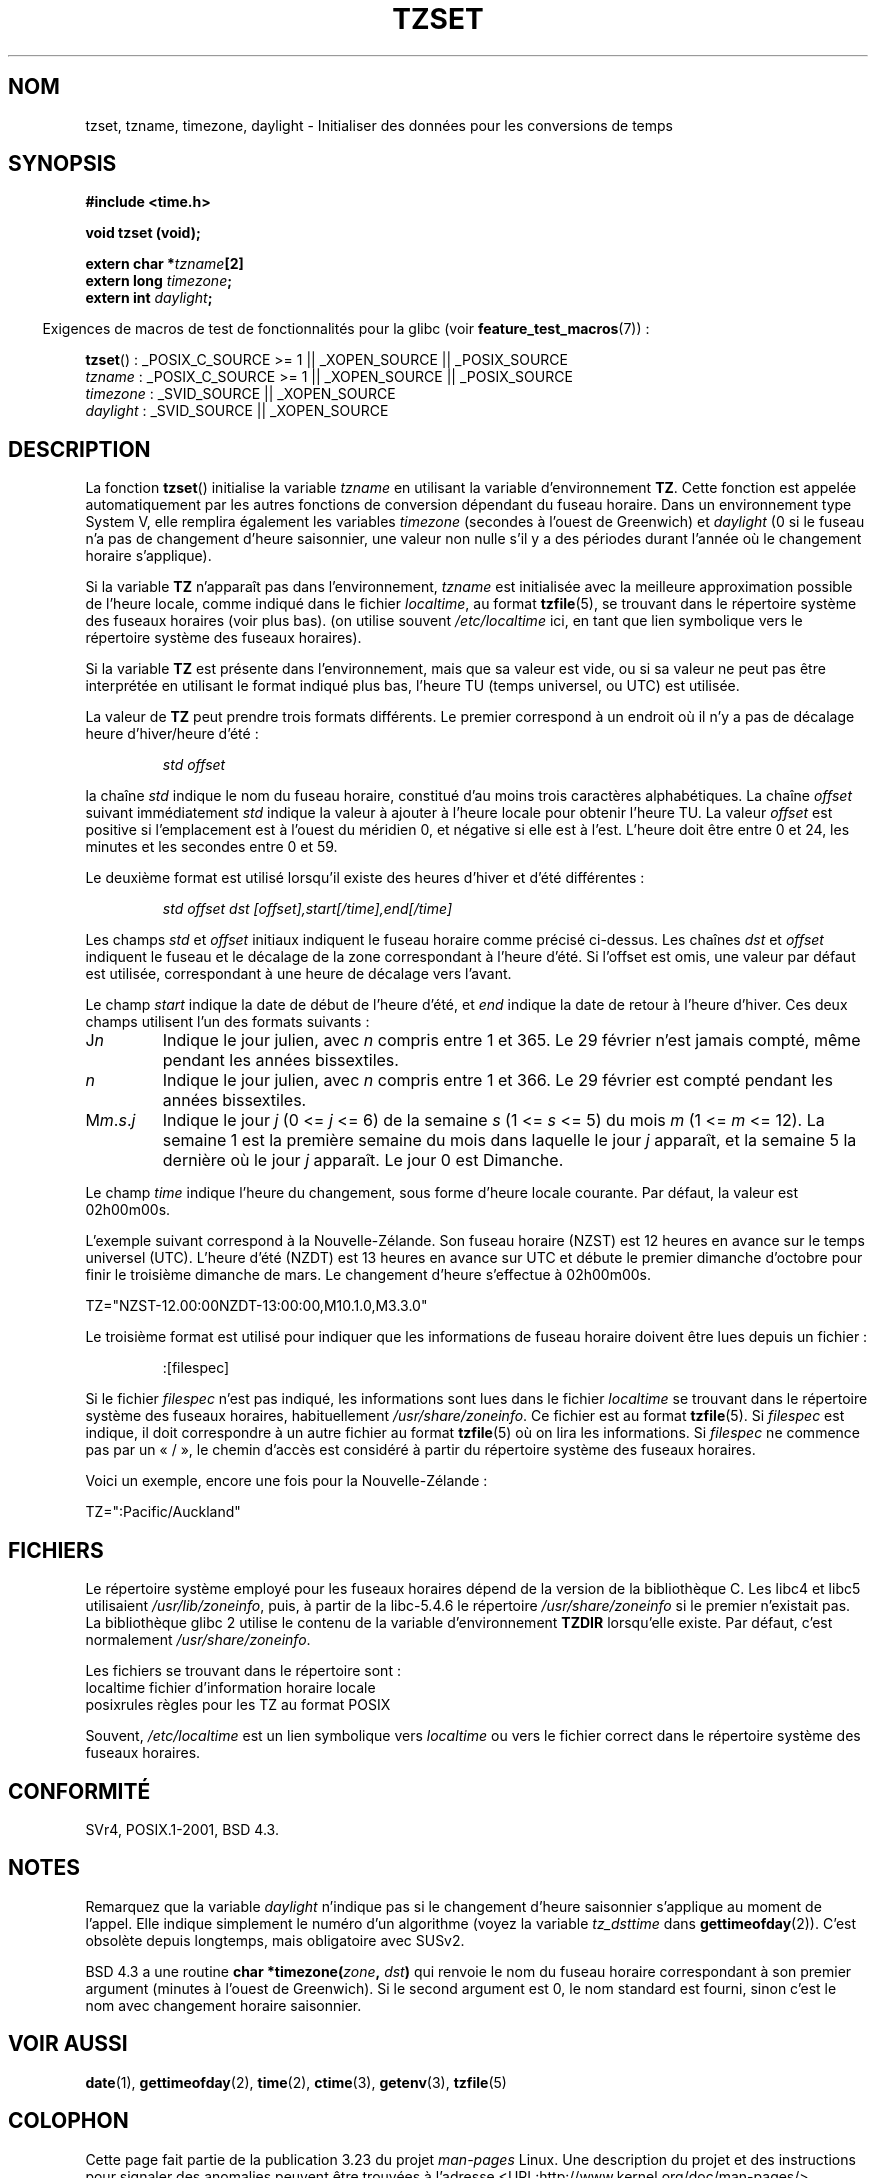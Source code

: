 .\" Copyright 1993 David Metcalfe (david@prism.demon.co.uk)
.\"
.\" Permission is granted to make and distribute verbatim copies of this
.\" manual provided the copyright notice and this permission notice are
.\" preserved on all copies.
.\"
.\" Permission is granted to copy and distribute modified versions of this
.\" manual under the conditions for verbatim copying, provided that the
.\" entire resulting derived work is distributed under the terms of a
.\" permission notice identical to this one.
.\"
.\" Since the Linux kernel and libraries are constantly changing, this
.\" manual page may be incorrect or out-of-date.  The author(s) assume no
.\" responsibility for errors or omissions, or for damages resulting from
.\" the use of the information contained herein.  The author(s) may not
.\" have taken the same level of care in the production of this manual,
.\" which is licensed free of charge, as they might when working
.\" professionally.
.\"
.\" Formatted or processed versions of this manual, if unaccompanied by
.\" the source, must acknowledge the copyright and authors of this work.
.\"
.\" References consulted:
.\"     Linux libc source code
.\"     Lewine's _POSIX Programmer's Guide_ (O'Reilly & Associates, 1991)
.\"     386BSD man pages
.\" Modified Sun Jul 25 11:01:58 1993 by Rik Faith (faith@cs.unc.edu)
.\" Modified 2001-11-13, aeb
.\" Modified 2004-12-01 mtk and Martin Schulze <joey@infodrom.org>
.\"
.\"*******************************************************************
.\"
.\" This file was generated with po4a. Translate the source file.
.\"
.\"*******************************************************************
.TH TZSET 3 "29 août 2008" "" "Manuel du programmeur Linux"
.SH NOM
tzset, tzname, timezone, daylight \- Initialiser des données pour les
conversions de temps
.SH SYNOPSIS
.nf
\fB#include <time.h>\fP
.sp
\fBvoid tzset (void);\fP
.sp
\fBextern char *\fP\fItzname\fP\fB[2]\fP
\fBextern long \fP\fItimezone\fP\fB;\fP
\fBextern int \fP\fIdaylight\fP\fB;\fP
.fi
.sp
.in -4n
Exigences de macros de test de fonctionnalités pour la glibc (voir
\fBfeature_test_macros\fP(7))\ :
.in
.sp
\fBtzset\fP()\ : _POSIX_C_SOURCE\ >=\ 1 || _XOPEN_SOURCE || _POSIX_SOURCE
.br
\fItzname\fP\ : _POSIX_C_SOURCE\ >=\ 1 || _XOPEN_SOURCE || _POSIX_SOURCE
.br
\fItimezone\fP\ : _SVID_SOURCE || _XOPEN_SOURCE
.br
\fIdaylight\fP\ : _SVID_SOURCE || _XOPEN_SOURCE
.SH DESCRIPTION
La fonction \fBtzset\fP() initialise la variable \fItzname\fP en utilisant la
variable d'environnement \fBTZ\fP. Cette fonction est appelée automatiquement
par les autres fonctions de conversion dépendant du fuseau horaire. Dans un
environnement type System\ V, elle remplira également les variables
\fItimezone\fP (secondes à l'ouest de Greenwich) et \fIdaylight\fP (0 si le fuseau
n'a pas de changement d'heure saisonnier, une valeur non nulle s'il y a des
périodes durant l'année où le changement horaire s'applique).
.PP
Si la variable \fBTZ\fP n'apparaît pas dans l'environnement, \fItzname\fP est
initialisée avec la meilleure approximation possible de l'heure locale,
comme indiqué dans le fichier \fIlocaltime\fP, au format \fBtzfile\fP(5), se
trouvant dans le répertoire système des fuseaux horaires (voir plus
bas). (on utilise souvent \fI/etc/localtime\fP ici, en tant que lien symbolique
vers le répertoire système des fuseaux horaires).
.PP
Si la variable \fBTZ\fP est présente dans l'environnement, mais que sa valeur
est vide, ou si sa valeur ne peut pas être interprétée en utilisant le
format indiqué plus bas, l'heure TU (temps universel, ou UTC) est utilisée.
.PP
La valeur de \fBTZ\fP peut prendre trois formats différents. Le premier
correspond à un endroit où il n'y a pas de décalage heure d'hiver/heure
d'été\ :
.sp
.RS
\fIstd offset\fP
.RE
.sp
la chaîne \fIstd\fP indique le nom du fuseau horaire, constitué d'au moins
trois caractères alphabétiques. La chaîne \fIoffset\fP suivant immédiatement
\fIstd\fP indique la valeur à ajouter à l'heure locale pour obtenir l'heure
TU. La valeur \fIoffset\fP est positive si l'emplacement est à l'ouest du
méridien 0, et négative si elle est à l'est. L'heure doit être entre 0 et
24, les minutes et les secondes entre 0 et 59.
.PP
Le deuxième format est utilisé lorsqu'il existe des heures d'hiver et d'été
différentes\ :
.sp
.RS
\fIstd offset dst [offset],start[/time],end[/time]\fP
.RE
.sp
Les champs \fIstd\fP et \fIoffset\fP initiaux indiquent le fuseau horaire comme
précisé ci\-dessus. Les chaînes \fIdst\fP et \fIoffset\fP indiquent le fuseau et le
décalage de la zone correspondant à l'heure d'été. Si l'offset est omis, une
valeur par défaut est utilisée, correspondant à une heure de décalage vers
l'avant.
.PP
Le champ \fIstart\fP indique la date de début de l'heure d'été, et \fIend\fP
indique la date de retour à l'heure d'hiver. Ces deux champs utilisent l'un
des formats suivants\ :
.TP 
J\fIn\fP
Indique le jour julien, avec \fIn\fP compris entre 1 et 365. Le 29 février
n'est jamais compté, même pendant les années bissextiles.
.TP 
\fIn\fP
Indique le jour julien, avec \fIn\fP compris entre 1 et 366. Le 29 février est
compté pendant les années bissextiles.
.TP 
M\fIm\fP.\fIs\fP.\fIj\fP
Indique le jour \fIj\fP (0 <= \fIj\fP <= 6) de la semaine \fIs\fP (1 <=
\fIs\fP <= 5) du mois \fIm\fP (1 <= \fIm\fP <= 12). La semaine 1 est la
première semaine du mois dans laquelle le jour \fIj\fP apparaît, et la semaine
5 la dernière où le jour \fIj\fP apparaît. Le jour 0 est Dimanche.
.PP
Le champ \fItime\fP indique l'heure du changement, sous forme d'heure locale
courante. Par défaut, la valeur est 02h00m00s.

L'exemple suivant correspond à la Nouvelle\-Zélande. Son fuseau horaire
(NZST) est 12\ heures en avance sur le temps universel (UTC). L'heure d'été
(NZDT) est 13\ heures en avance sur UTC et débute le premier dimanche
d'octobre pour finir le troisième dimanche de mars. Le changement d'heure
s'effectue à 02h00m00s.
.nf

    TZ="NZST\-12.00:00NZDT\-13:00:00,M10.1.0,M3.3.0"
.fi
.PP
Le troisième format est utilisé pour indiquer que les informations de fuseau
horaire doivent être lues depuis un fichier\ :
.sp
.RS
:[filespec]
.RE
.sp
Si le fichier \fIfilespec\fP n'est pas indiqué, les informations sont lues dans
le fichier \fIlocaltime\fP se trouvant dans le répertoire système des fuseaux
horaires, habituellement \fI/usr/share/zoneinfo\fP. Ce fichier est au format
\fBtzfile\fP(5). Si \fIfilespec\fP est indique, il doit correspondre à un autre
fichier au format \fBtzfile\fP(5) où on lira les informations. Si \fIfilespec\fP
ne commence pas par un «\ /\ », le chemin d'accès est considéré à partir du
répertoire système des fuseaux horaires.
.PP
Voici un exemple, encore une fois pour la Nouvelle\-Zélande\ :
.nf

    TZ=":Pacific/Auckland"
.fi
.SH FICHIERS
Le répertoire système employé pour les fuseaux horaires dépend de la version
de la bibliothèque C. Les libc4 et libc5 utilisaient \fI/usr/lib/zoneinfo\fP,
puis, à partir de la libc\-5.4.6 le répertoire \fI/usr/share/zoneinfo\fP si le
premier n'existait pas. La bibliothèque glibc 2 utilise le contenu de la
variable d'environnement \fBTZDIR\fP lorsqu'elle existe. Par défaut, c'est
normalement \fI/usr/share/zoneinfo\fP.
.LP
Les fichiers se trouvant dans le répertoire sont\ :
.nf
localtime      fichier d'information horaire locale
posixrules     règles pour les TZ au format POSIX
.fi
.LP
Souvent, \fI/etc/localtime\fP est un lien symbolique vers \fIlocaltime\fP ou vers
le fichier correct dans le répertoire système des fuseaux horaires.
.SH CONFORMITÉ
SVr4, POSIX.1\-2001, BSD\ 4.3.
.SH NOTES
Remarquez que la variable \fIdaylight\fP n'indique pas si le changement d'heure
saisonnier s'applique au moment de l'appel. Elle indique simplement le
numéro d'un algorithme (voyez la variable \fItz_dsttime\fP dans
\fBgettimeofday\fP(2)). C'est obsolète depuis longtemps, mais obligatoire avec
SUSv2.
.LP
BSD\ 4.3 a une routine \fBchar *timezone(\fP\fIzone\fP\fB, \fP\fIdst\fP\fB)\fP qui renvoie
le nom du fuseau horaire correspondant à son premier argument (minutes à
l'ouest de Greenwich). Si le second argument est 0, le nom standard est
fourni, sinon c'est le nom avec changement horaire saisonnier.
.SH "VOIR AUSSI"
\fBdate\fP(1), \fBgettimeofday\fP(2), \fBtime\fP(2), \fBctime\fP(3), \fBgetenv\fP(3),
\fBtzfile\fP(5)
.SH COLOPHON
Cette page fait partie de la publication 3.23 du projet \fIman\-pages\fP
Linux. Une description du projet et des instructions pour signaler des
anomalies peuvent être trouvées à l'adresse
<URL:http://www.kernel.org/doc/man\-pages/>.
.SH TRADUCTION
Depuis 2010, cette traduction est maintenue à l'aide de l'outil
po4a <URL:http://po4a.alioth.debian.org/> par l'équipe de
traduction francophone au sein du projet perkamon
<URL:http://alioth.debian.org/projects/perkamon/>.
.PP
Christophe Blaess <URL:http://www.blaess.fr/christophe/> (1996-2003),
Alain Portal <URL:http://manpagesfr.free.fr/> (2003-2006).
Nicolas François et l'équipe francophone de traduction de Debian\ (2006-2009).
.PP
Veuillez signaler toute erreur de traduction en écrivant à
<perkamon\-l10n\-fr@lists.alioth.debian.org>.
.PP
Vous pouvez toujours avoir accès à la version anglaise de ce document en
utilisant la commande
«\ \fBLC_ALL=C\ man\fR \fI<section>\fR\ \fI<page_de_man>\fR\ ».
